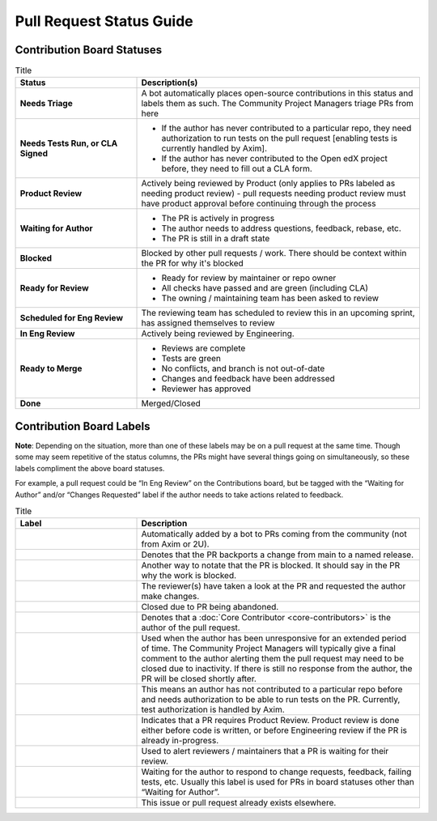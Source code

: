 =========================
Pull Request Status Guide
=========================

---------------------------
Contribution Board Statuses
---------------------------

.. list-table:: Title
   :widths: 30 70
   :header-rows: 1

   * - **Status**
     - **Description(s)**
  
   * - **Needs Triage**
     - A bot automatically places open-source contributions in this status and
       labels them as such. The Community Project Managers triage PRs from here
   * - **Needs Tests Run, or CLA Signed**
     - 
         * If the author has never contributed to a particular repo, they need
           authorization to run tests on the pull request [enabling tests is
           currently handled by Axim].
         * If the author has never contributed to the Open edX project before,
           they need to fill out a CLA form.
   * - **Product Review**
     - Actively being reviewed by Product (only applies to PRs labeled as
       needing product review) - pull requests needing product review must have
       product approval before continuing through the process
   * - **Waiting for Author**
     - 
         * The PR is actively in progress
         * The author needs to address questions, feedback, rebase, etc.
         * The PR is still in a draft state

   * - **Blocked**
     - Blocked by other pull requests / work. There should be context within the
       PR for why it's blocked
   * - **Ready for Review**
     - 
         * Ready for review by maintainer or repo owner
         * All checks have passed and are green (including CLA)
         * The owning / maintaining team has been asked to review

   * - **Scheduled for Eng Review**
     - The reviewing team has scheduled to review this in an upcoming sprint,
       has assigned themselves to review

   * - **In Eng Review**
     - Actively being reviewed by Engineering.

   * - **Ready to Merge**
     - 
         * Reviews are complete
         * Tests are green
         * No conflicts, and branch is not out-of-date
         * Changes and feedback have been addressed
         * Reviewer has approved

   * - **Done**
     - Merged/Closed

-------------------------
Contribution Board Labels
-------------------------

**Note**: Depending on the situation, more than one of these labels may be on a
pull request at the same time. Though some may seem repetitive of the status
columns, the PRs might have several things going on simultaneously, so these
labels compliment the above board statuses.

For example, a pull request could be “In Eng Review” on the Contributions board,
but be tagged with the “Waiting for Author” and/or “Changes Requested” label if
the author needs to take actions related to feedback.

.. list-table:: Title
   :widths: 30 70
   :header-rows: 1

   * - **Label**
     - **Description**
  
   * - .. image:: /_images/pr_label_open-source-contribution.png
     - Automatically added by a bot to PRs coming from the community (not from Axim or 2U).

   * - .. image:: /_images/pr_label_backport.png
     - Denotes that the PR backports a change from main to a named release.

   * - .. image:: /_images/pr_label_blocked_by_other_work.png
     - Another way to notate that the PR is blocked. It should say in the PR why
       the work is blocked.
   * - .. image:: /_images/pr_label_changes_requested.png
     - The reviewer(s) have taken a look at the PR and requested the author make changes.

   * - .. image:: /_images/pr_label_closed-inactivity.png
     - Closed due to PR being abandoned.

   * - .. image:: /_images/pr_label_core_contributor.png
     - Denotes that a :doc:`Core Contributor <core-contributors>` is the author
       of the pull request.

   * - .. image:: /_images/pr_label_inactive.png
     - Used when the author has been unresponsive for an extended period of
       time. The Community Project Managers will typically give a final comment
       to the author alerting them the pull request may need to be closed due to
       inactivity. If there is still no response from the author, the PR will be
       closed shortly after.

   * - .. image:: /_images/pr_label_needs_test_run.png
     - This means an author has not contributed to a particular repo before and
       needs authorization to be able to run tests on the PR. Currently, test
       authorization is handled by Axim.

   * - .. image:: /_images/pr_label_product_review.png
     - Indicates that a PR requires Product Review. Product review is done
       either before code is written, or before Engineering review if the PR is
       already in-progress.

   * - .. image:: /_images/pr_label_waiting_for_eng_review.png
       .. image:: /_images/pr_label_needs_maintainer_attention.png
     - Used to alert reviewers / maintainers that a PR is waiting for their review.

   * - .. image:: /_images/pr_label_waiting_on_author.png
     - Waiting for the author to respond to change requests, feedback, failing
       tests, etc. Usually this label is used for PRs in board statuses other
       than “Waiting for Author”.

   * - .. image:: /_images/pr_label_duplicate.png
     - This issue or pull request already exists elsewhere.